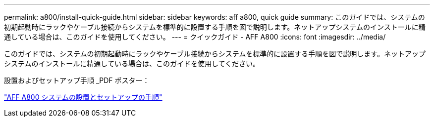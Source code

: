 ---
permalink: a800/install-quick-guide.html 
sidebar: sidebar 
keywords: aff a800, quick guide 
summary: このガイドでは、システムの初期起動時にラックやケーブル接続からシステムを標準的に設置する手順を図で説明します。ネットアップシステムのインストールに精通している場合は、このガイドを使用してください。 
---
= クイックガイド - AFF A800
:icons: font
:imagesdir: ../media/


[role="lead"]
このガイドでは、システムの初期起動時にラックやケーブル接続からシステムを標準的に設置する手順を図で説明します。ネットアップシステムのインストールに精通している場合は、このガイドを使用してください。

設置およびセットアップ手順 _PDF ポスター：

https://library.netapp.com/ecm/ecm_download_file/ECMLP2842668["AFF A800 システムの設置とセットアップの手順"]
